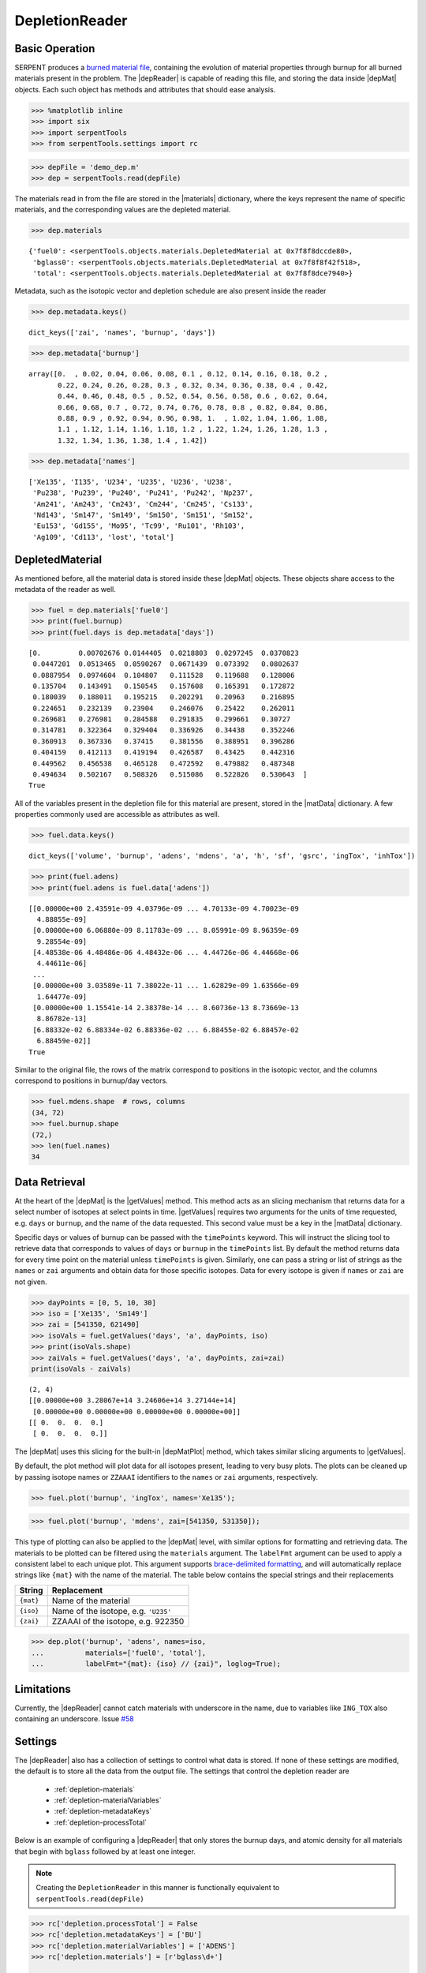 .. |depReader| replace:: :py:class:`~serpentTools.parsers.depletion.DepletionReader`

.. |depMat| replace:: :py:class:`~serpentTools.objects.materials.DepletedMaterial`

.. |materials| replace:: :py:attr:`~serpentTools.parsers.depletion.DepletionReader.materials`

.. |matData| replace:: :py:attr:`~serpentTools.objects.materials.DepletedMaterial.data`

.. |getValues| replace:: :py:meth:`~serpentTools.objects.materials.DepletedMaterial.getValues`

.. |depMatPlot| replace:: :py:meth:`~serpentTools.objects.materials.DepletedMaterial.plot` 

.. _depletion-reader-ex:

===============
DepletionReader
===============

Basic Operation
---------------
SERPENT produces a
`burned material file <http://serpent.vtt.fi/mediawiki/index.php/Description_of_output_files#Burnup_calculation_output>`_,
containing the evolution of material properties through burnup for all
burned materials present in the problem. The |depReader| is capable of reading
this file, and storing the data inside |depMat| objects.
Each such object has methods and attributes that should ease analysis.

.. code:: 
    
    >>> %matplotlib inline
    >>> import six
    >>> import serpentTools
    >>> from serpentTools.settings import rc

.. code:: 
    
    >>> depFile = 'demo_dep.m'
    >>> dep = serpentTools.read(depFile)

The materials read in from the file are stored in the |materials| 
dictionary, where the keys represent the name of specific materials, and
the corresponding values are the depleted material.

.. code:: 
    
    >>> dep.materials




.. parsed-literal::

    {'fuel0': <serpentTools.objects.materials.DepletedMaterial at 0x7f8f8dccde80>,
     'bglass0': <serpentTools.objects.materials.DepletedMaterial at 0x7f8f8f42f518>,
     'total': <serpentTools.objects.materials.DepletedMaterial at 0x7f8f8dce7940>}

Metadata, such as the isotopic vector and depletion schedule are also
present inside the reader


.. code:: 
    
    >>> dep.metadata.keys()




.. parsed-literal::

    dict_keys(['zai', 'names', 'burnup', 'days'])



.. code:: 
    
    >>> dep.metadata['burnup']




.. parsed-literal::

    array([0.  , 0.02, 0.04, 0.06, 0.08, 0.1 , 0.12, 0.14, 0.16, 0.18, 0.2 ,
           0.22, 0.24, 0.26, 0.28, 0.3 , 0.32, 0.34, 0.36, 0.38, 0.4 , 0.42,
           0.44, 0.46, 0.48, 0.5 , 0.52, 0.54, 0.56, 0.58, 0.6 , 0.62, 0.64,
           0.66, 0.68, 0.7 , 0.72, 0.74, 0.76, 0.78, 0.8 , 0.82, 0.84, 0.86,
           0.88, 0.9 , 0.92, 0.94, 0.96, 0.98, 1.  , 1.02, 1.04, 1.06, 1.08,
           1.1 , 1.12, 1.14, 1.16, 1.18, 1.2 , 1.22, 1.24, 1.26, 1.28, 1.3 ,
           1.32, 1.34, 1.36, 1.38, 1.4 , 1.42])



.. code:: 
    
    >>> dep.metadata['names']




.. parsed-literal::

    ['Xe135', 'I135', 'U234', 'U235', 'U236', 'U238',
     'Pu238', 'Pu239', 'Pu240', 'Pu241', 'Pu242', 'Np237',
     'Am241', 'Am243', 'Cm243', 'Cm244', 'Cm245', 'Cs133',
     'Nd143', 'Sm147', 'Sm149', 'Sm150', 'Sm151', 'Sm152',
     'Eu153', 'Gd155', 'Mo95', 'Tc99', 'Ru101', 'Rh103',
     'Ag109', 'Cd113', 'lost', 'total']



DepletedMaterial
----------------

As mentioned before, all the material data is stored inside these
|depMat| objects.
These objects share access to the metadata of the reader as well.

.. code:: 
    
    >>> fuel = dep.materials['fuel0']
    >>> print(fuel.burnup)
    >>> print(fuel.days is dep.metadata['days'])


.. parsed-literal::

    [0.         0.00702676 0.0144405  0.0218803  0.0297245  0.0370823
     0.0447201  0.0513465  0.0590267  0.0671439  0.073392   0.0802637
     0.0887954  0.0974604  0.104807   0.111528   0.119688   0.128006
     0.135704   0.143491   0.150545   0.157608   0.165391   0.172872
     0.180039   0.188011   0.195215   0.202291   0.20963    0.216895
     0.224651   0.232139   0.23904    0.246076   0.25422    0.262011
     0.269681   0.276981   0.284588   0.291835   0.299661   0.30727
     0.314781   0.322364   0.329404   0.336926   0.34438    0.352246
     0.360913   0.367336   0.37415    0.381556   0.388951   0.396286
     0.404159   0.412113   0.419194   0.426587   0.43425    0.442316
     0.449562   0.456538   0.465128   0.472592   0.479882   0.487348
     0.494634   0.502167   0.508326   0.515086   0.522826   0.530643  ]
    True

All of the variables present in the depletion file for this material are
present, stored in the |matData| dictionary. A few properties commonly
used are accessible as attributes as well.

.. code:: 
    
    >>> fuel.data.keys()




.. parsed-literal::

    dict_keys(['volume', 'burnup', 'adens', 'mdens', 'a', 'h', 'sf', 'gsrc', 'ingTox', 'inhTox'])



.. code:: 
    
    >>> print(fuel.adens)
    >>> print(fuel.adens is fuel.data['adens'])


.. parsed-literal::

    [[0.00000e+00 2.43591e-09 4.03796e-09 ... 4.70133e-09 4.70023e-09
      4.88855e-09]
     [0.00000e+00 6.06880e-09 8.11783e-09 ... 8.05991e-09 8.96359e-09
      9.28554e-09]
     [4.48538e-06 4.48486e-06 4.48432e-06 ... 4.44726e-06 4.44668e-06
      4.44611e-06]
     ...
     [0.00000e+00 3.03589e-11 7.38022e-11 ... 1.62829e-09 1.63566e-09
      1.64477e-09]
     [0.00000e+00 1.15541e-14 2.38378e-14 ... 8.60736e-13 8.73669e-13
      8.86782e-13]
     [6.88332e-02 6.88334e-02 6.88336e-02 ... 6.88455e-02 6.88457e-02
      6.88459e-02]]
    True


Similar to the original file, the rows of the matrix correspond to
positions in the isotopic vector, and the columns correspond to
positions in burnup/day vectors.

.. code:: 

    >>> fuel.mdens.shape  # rows, columns
    (34, 72)
    >>> fuel.burnup.shape
    (72,)
    >>> len(fuel.names)
    34

Data Retrieval
--------------

At the heart of the |depMat|  is the |getValues| method.
This method acts as an slicing mechanism that returns data for a
select number of isotopes at select points in time. |getValues| 
requires two arguments for the units of time requested, e.g. ``days`` or
``burnup``, and the name of the data requested. This second value must
be a key in the |matData| dictionary.

Specific days or values of burnup can be passed with the ``timePoints``
keyword. This will instruct the slicing tool to retrieve data that
corresponds to values of ``days`` or ``burnup`` in the ``timePoints``
list. By default the method returns data for every time point on the
material unless ``timePoints`` is given. Similarly, one can pass a
string or list of strings as the ``names`` or ``zai`` arguments and obtain data for
those specific isotopes. Data for every isotope is given if ``names``
or ``zai`` are not given.

.. code:: 
    
    >>> dayPoints = [0, 5, 10, 30]
    >>> iso = ['Xe135', 'Sm149']
    >>> zai = [541350, 621490]
    >>> isoVals = fuel.getValues('days', 'a', dayPoints, iso)
    >>> print(isoVals.shape)
    >>> zaiVals = fuel.getValues('days', 'a', dayPoints, zai=zai)
    print(isoVals - zaiVals)

.. parsed-literal::

    (2, 4)
    [[0.00000e+00 3.28067e+14 3.24606e+14 3.27144e+14]
     [0.00000e+00 0.00000e+00 0.00000e+00 0.00000e+00]]
    [[ 0.  0.  0.  0.]
     [ 0.  0.  0.  0.]]

The |depMat| uses this slicing for the built-in |depMatPlot| method, 
which takes similar slicing arguments to |getValues|.

By default, the plot method will plot data for all isotopes present,
leading to very busy plots. The plots can be cleaned up by passing
isotope names or ``ZZAAAI`` identifiers to the ``names`` or ``zai``
arguments, respectively.

.. code:: 
    
    >>> fuel.plot('burnup', 'ingTox', names='Xe135');

.. image:: DepletionReader_files/DepletionReader_23_0.png


.. code:: 
    
    >>> fuel.plot('burnup', 'mdens', zai=[541350, 531350]);

.. image:: DepletionReader_files/DepletionReader_24_0.png

This type of plotting can also be applied to the |depMat|
level, with similar options for formatting and retrieving data. The
materials to be plotted can be filtered using the ``materials``
argument. The ``labelFmt`` argument can be used to apply a consistent
label to each unique plot. This argument supports `brace-delimited
formatting <https://docs.python.org/3/library/stdtypes.html?#str.format>`__,
and will automatically replace strings like ``{mat}`` with the name of
the material. The table below contains the special strings and their
replacements

+-------------+----------------------------------------+
| String      | Replacement                            |
+=============+========================================+
| ``{mat}``   | Name of the material                   |
+-------------+----------------------------------------+
| ``{iso}``   | Name of the isotope, e.g. ``'U235'``   |
+-------------+----------------------------------------+
| ``{zai}``   | ZZAAAI of the isotope, e.g. 922350     |
+-------------+----------------------------------------+

.. code:: 
    
    >>> dep.plot('burnup', 'adens', names=iso, 
    ...          materials=['fuel0', 'total'],
    ...          labelFmt="{mat}: {iso} // {zai}", loglog=True);



.. image:: DepletionReader_files/DepletionReader_26_0.png


Limitations
-----------

Currently, the |depReader| cannot catch materials with underscore in the name,
due to variables like ``ING_TOX`` also containing an underscore.
Issue `#58 <https://github.com/CORE-GATECH-GROUP/serpent-tools/issues/58>`_

.. _depletion-settings:

Settings
--------

The |depReader| also has a collection of settings to control
what data is stored. If none of these settings are modified, the default
is to store all the data from the output file. The settings that
control the depletion reader are 

  * :ref:`depletion-materials`
  * :ref:`depletion-materialVariables`
  * :ref:`depletion-metadataKeys`
  * :ref:`depletion-processTotal`

Below is an example of configuring a |depReader| that only
stores the burnup days, and atomic density for all materials that begin
with ``bglass`` followed by at least one integer.

.. note::

    Creating the ``DepletionReader`` in this manner is functionally
    equivalent to ``serpentTools.read(depFile)``

.. code:: 
    
    >>> rc['depletion.processTotal'] = False
    >>> rc['depletion.metadataKeys'] = ['BU']
    >>> rc['depletion.materialVariables'] = ['ADENS']
    >>> rc['depletion.materials'] = [r'bglass\d+']

    >>> bgReader = serpentTools.parsers.DepletionReader(depFile)
    >>> bgReader.read()

.. code:: 
    
    >>> bgReader.materials.keys()




.. parsed-literal::

    dict_keys(['bglass0'])



.. code:: 
    
    >>> bglass = bgReader.materials['bglass0']
    >>> bglass.data.keys()




.. parsed-literal::

    dict_keys(['adens'])



Conclusion
----------

The |depReader| is capable of reading and storing all the data
from the SERPENT burned materials file. Upon reading, the reader creates
custom |depMat| objects that are responsible for storing and
retrieving the data. These objects also have a handy |depMatPlot| method for
quick analysis. Use of the 
:py:class:`~serpentTool.settings.rc` settings control object allows
increased control over the data selected from the output file.

References
----------

1. J. Leppänen, M. Pusa, T. Viitanen, V. Valtavirta, and T.
   Kaltiaisenaho. "The Serpent Monte Carlo code: Status, development and
   applications in 2013." Ann. Nucl. Energy, `82 (2015)
   142-150 <https://www.sciencedirect.com/science/article/pii/S0306454914004095>`_
